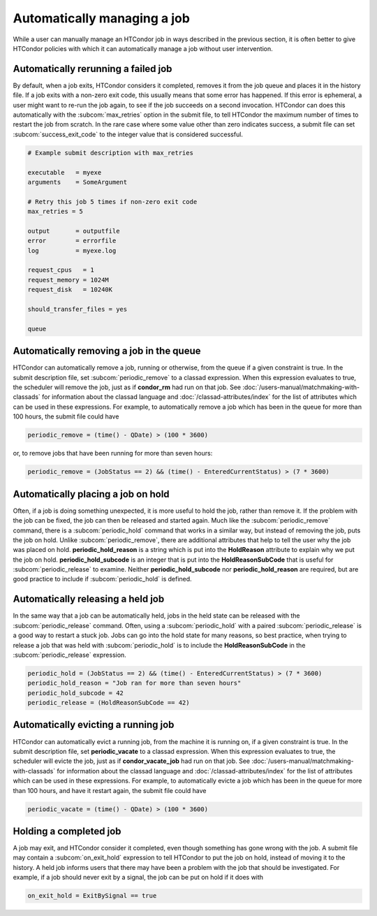 Automatically managing a job
============================

While a user can manually manage an HTCondor job in ways described
in the previous section, it is often better to give HTCondor policies
with which it can automatically manage a job without user intervention.

Automatically rerunning a failed job
------------------------------------

By default, when a job exits, HTCondor considers it completed, removes it from 
the job queue and places it in the history file.  If a job exits
with a non-zero exit code, this usually means that some error has happened.
If this error is ephemeral, a user might want to re-run the job again, to see 
if the job succeeds on a second invocation.  HTCondor can does this automatically with the 
:subcom:`max_retries` option in the submit file, to tell HTCondor the maximum
number of times to restart the job from scratch.  In the rare case where some
value other than zero indicates success, a submit file can set :subcom:`success_exit_code`
to the integer value that is considered successful.

.. code-block:: condor-submit

    # Example submit description with max_retries

    executable   = myexe
    arguments    = SomeArgument

    # Retry this job 5 times if non-zero exit code
    max_retries = 5

    output       = outputfile
    error        = errorfile
    log          = myexe.log

    request_cpus   = 1
    request_memory = 1024M
    request_disk   = 10240K

    should_transfer_files = yes

    queue


Automatically removing a job in the queue
-----------------------------------------

HTCondor can automatically remove a job, running or otherwise, from the queue
if a given constraint is true.  In the submit description file, set
:subcom:`periodic_remove` to a classad expression.  When this expression evaluates
to true, the scheduler will remove the job, just as if **condor_rm** had
run on that job.  See :doc:`/users-manual/matchmaking-with-classads` for information
about the classad language and :doc:`/classad-attributes/index` for the list of attributes
which can be used in these expressions.  For example, to automatically remove a 
job which has been in the queue for more than 100 hours, the submit file could have

.. code-block:: condor-submit

       periodic_remove = (time() - QDate) > (100 * 3600)

or, to remove jobs that have been running for more than seven hours:

.. code-block:: condor-submit

       periodic_remove = (JobStatus == 2) && (time() - EnteredCurrentStatus) > (7 * 3600)

Automatically placing a job on hold
-----------------------------------

Often, if a job is doing something unexpected, it is more useful to hold the job,
rather than remove it.  If the problem with the job can be fixed, the job can then be
released and started again.  Much like the :subcom:`periodic_remove` command, there is a 
:subcom:`periodic_hold` command that works in a similar way, but instead of removing the job,
puts the job on hold.  Unlike :subcom:`periodic_remove`, there are additional attributes
that help to tell the user why the job was placed on hold.  **periodic_hold_reason**
is a string which is put into the **HoldReason** attribute to explain why we put the
job on hold.  **periodic_hold_subcode** is an integer that is put into the
**HoldReasonSubCode** that is useful for :subcom:`periodic_release` to examine.  Neither
**periodic_hold_subcode** nor **periodic_hold_reason** are required, but are good
practice to include if :subcom:`periodic_hold` is defined.


Automatically releasing a held job
----------------------------------

In the same way that a job can be automatically held, jobs in the held state
can be released with the :subcom:`periodic_release` command.  Often, using a :subcom:`periodic_hold` with 
a paired :subcom:`periodic_release` is a good way to restart a stuck job.  Jobs can go
into the hold state for many reasons, so best practice, when trying to release
a job that was held with :subcom:`periodic_hold` is to include the **HoldReasonSubCode**
in the :subcom:`periodic_release` expression.

.. code-block:: condor-submit

       periodic_hold = (JobStatus == 2) && (time() - EnteredCurrentStatus) > (7 * 3600)
       periodic_hold_reason = "Job ran for more than seven hours"
       periodic_hold_subcode = 42
       periodic_release = (HoldReasonSubCode == 42)

Automatically evicting a running job
------------------------------------

HTCondor can automatically evict a running job, from the machine
it is running on, if a given constraint is true.  In the submit description file, set
**periodic_vacate** to a classad expression.  When this expression evaluates
to true, the scheduler will evicte the job, just as if **condor_vacate_job** had
run on that job.  See :doc:`/users-manual/matchmaking-with-classads` for information
about the classad language and :doc:`/classad-attributes/index` for the list of attributes
which can be used in these expressions.  For example, to automatically evicte a 
job which has been in the queue for more than 100 hours, and have it restart
again, the submit file could have

.. code-block:: condor-submit

       periodic_vacate = (time() - QDate) > (100 * 3600)

Holding a completed job
-----------------------

A job may exit, and HTCondor consider it completed, even though something has
gone wrong with the job.  A submit file may contain a :subcom:`on_exit_hold` expression
to tell HTCondor to put the job on hold, instead of moving it to the history.  A held
job informs users that there may have been a problem with the job that should be investigated.
For example, if a job should never exit by a signal, the job can be put on hold if it
does with

.. code-block:: condor-submit

       on_exit_hold = ExitBySignal == true


